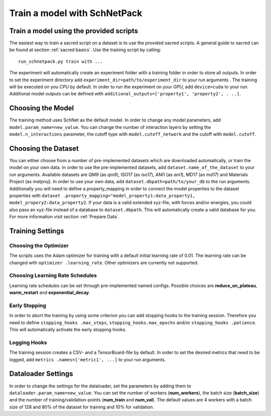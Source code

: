 Train a model with SchNetPack
=============================

Train a model using the provided scripts
----------------------------------------

The easiest way to train a sacred script on a dataset is to use the provided
sacred scripts. A general guide to sacred can be found at section
:ref:`sacred basics`.
Use the training script by calling::

    run_schnetpack.py train with ...

The experiment will automatically create an experiment folder with a training
folder in order to store all outputs. In order to set the experiment
directory add ``experiment_dir=path/to/experiment_dir`` to your run arguments
. The training will be executed on you *CPU* by default. In order to run the
experiment on your *GPU*, add ``device=cuda`` to your run. Additional model
outputs can be defined with ``additional_outputs=['property1', 'property2', .
..]``.

Choosing the Model
------------------

The training method uses SchNet as the default model. In order to change any
model parameters, add ``model.param_name=new_value``. You can change the
number of interaction layers by setting the ``model.n_interactions`` parameter,
the cutoff type with ``model.cutoff_network`` and the cutoff with
``model.cutoff``.

Choosing the Dataset
--------------------

You can either choose from a number of pre-implemented datasets which are
downloaded automatically, or train the model on your own data. In order to
use the pre-implemented datasets, add ``dataset.name_of_the_dataset`` to your
run arguments. Available datasets are QM9 (as *qm9*), ISO17 (as *iso17*),
ANI1 (as *ani1*), MD17 (as *md17*) and Materials Project (as *matproj*).
In order to use your own data, add ``dataset.dbpath=path/to/your_db`` to the
run arguments. Additionally you will need to define a property_mapping in
order to connect the model properties to the dataset properties with ``dataset
.property_mapping="model_property1:data_property1,
model_propery2:data_property2``. If your data is a valid extended xyz-file,
with forces and/or energies, you could also pass an xyz-file instead of a
database to ``dataset.dbpath``. This will automatically create a valid
database for you. For more information visit section :ref:`Prepare Data`.


Training Settings
-----------------

Choosing the Optimizer
^^^^^^^^^^^^^^^^^^^^^^

The scripts uses the Adam optimizer for training with a default initial
learning rate of 0.01. The learning rate can be changed with ``optimizer
.learning_rate``. Other optimizers are currently not supported.

Choosing Learning Rate Schedules
^^^^^^^^^^^^^^^^^^^^^^^^^^^^^^^^

Learning rate schedules can be set through pre-implemented named configs.
Possible choices are **reduce_on_plateau**, **warm_restart** and
**exponential_decay**.

Early Stopping
^^^^^^^^^^^^^^

In order to abort the training by using some criterion you can add stopping
hooks to the training session. Therefore you need to define ``stopping_hooks
.max_steps``, ``stopping_hooks.max_epochs`` and/or ``stopping_hooks
.patience``. This will automatically activate the early stopping hooks.

Logging Hooks
^^^^^^^^^^^^^

The training session creates a CSV- and a TensorBoard-file by default. In
order to set the desired metrics that need to be logged, add ``metrics
.names=['metric1', ...]`` to your run arguments.

Dataloader Settings
-------------------

In order to change the settings for the dataloader, set the parameters by
adding them to ``dataloader.param_name=new_value``. You can set the number of
workers (**num_workers**), the batch size (**batch_size**) and the number of
training/validation-points (**num_train** and **num_val**). The default
values are 4 workers with a batch size of 128 and 80% of the dataset for
training and 10% for validation.

